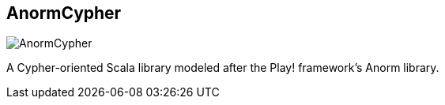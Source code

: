 == AnormCypher
:type: driver
:path: /c/driver/anorm_cypher
:author: @wefreema
:tags: scala,rest,cypher
:url: http://anormcypher.org
image::http://assets.neo4j.org/img/languages/scala.png[AnormCypher,role=logo]
:source: https://github.com/AnormCypher/AnormCypher
:docs: https://github.com/AnormCypher/AnormCypher/blob/master/readme.md#anormcypher
:site: http://anormcypher.org

A Cypher-oriented Scala library modeled after the Play! framework's Anorm library.
